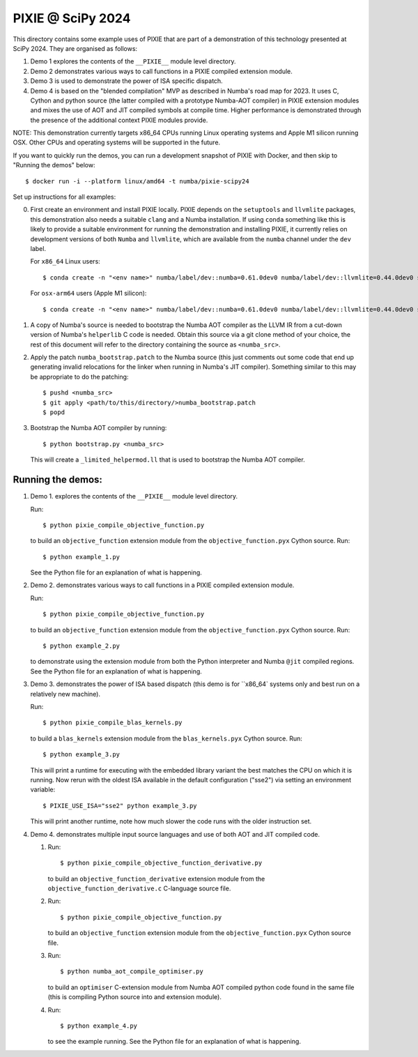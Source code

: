 PIXIE @ SciPy 2024
##################

This directory contains some example uses of PIXIE that are part of a
demonstration of this technology presented at SciPy 2024. They are organised as
follows:

1. Demo 1 explores the contents of the ``__PIXIE__`` module level
   directory.
2. Demo 2 demonstrates various ways to call functions in a PIXIE
   compiled extension module.
3. Demo 3 is used to demonstrate the power of ISA specific dispatch.
4. Demo 4 is based on the "blended compilation" MVP as described in Numba's road
   map for 2023. It uses C, Cython and python source (the latter
   compiled with a prototype Numba-AOT compiler) in PIXIE extension modules and
   mixes the use of AOT and JIT compiled symbols at compile time. Higher
   performance is demonstrated through the presence of the additional context
   PIXIE modules provide.

NOTE: This demonstration currently targets x86_64 CPUs running Linux operating
systems and Apple M1 silicon running OSX. Other CPUs and operating systems will
be supported in the future.

If you want to quickly run the demos, you can run a development
snapshot of PIXIE with Docker, and then skip to "Running the demos"
below::

  $ docker run -i --platform linux/amd64 -t numba/pixie-scipy24

Set up instructions for all examples:

0. First create an environment and install PIXIE locally. PIXIE depends on the
   ``setuptools`` and ``llvmlite`` packages, this demonstration
   also needs a suitable ``clang`` and a Numba installation. If using ``conda``
   something like this is likely to provide a suitable environment for running
   the demonstration and installing PIXIE, it currently relies on development
   versions of both ``Numba`` and ``llvmlite``, which are available from the
   ``numba`` channel under the ``dev`` label.

   For ``x86_64`` Linux users::

   $ conda create -n "<env name>" numba/label/dev::numba=0.61.0dev0 numba/label/dev::llvmlite=0.44.0dev0 setuptools clang=14 python=3.11 gcc_linux-64 gxx_linux-64 cython

   For ``osx-arm64`` users (Apple M1 silicon)::

   $ conda create -n "<env name>" numba/label/dev::numba=0.61.0dev0 numba/label/dev::llvmlite=0.44.0dev0 setuptools python=3.11 clang_osx-arm64=14 clangxx_osx-arm64=14 cython

1. A copy of Numba's source is needed to bootstrap the Numba AOT compiler as the
   LLVM IR from a cut-down version of Numba's ``helperlib`` C code is needed.
   Obtain this source via a git clone method of your choice, the rest of this
   document will refer to the directory containing the source as
   ``<numba_src>``.

2. Apply the patch ``numba_bootstrap.patch`` to the Numba source (this just
   comments out some code that end up generating invalid relocations for the
   linker when running in Numba's JIT compiler). Something similar to this may
   be appropriate to do the patching::

   $ pushd <numba_src>
   $ git apply <path/to/this/directory/>numba_bootstrap.patch
   $ popd

3. Bootstrap the Numba AOT compiler by running::

   $ python bootstrap.py <numba_src>

   This will create a ``_limited_helpermod.ll`` that is used to bootstrap the
   Numba AOT compiler.


Running the demos:
==================

1. Demo 1. explores the contents of the ``__PIXIE__`` module level directory.

   Run::

      $ python pixie_compile_objective_function.py

   to build an ``objective_function`` extension module from the
   ``objective_function.pyx`` Cython source. Run::

      $ python example_1.py

   See the Python file for an explanation of what is happening.

2. Demo 2. demonstrates various ways to call functions in a PIXIE compiled
   extension module.

   Run::

      $ python pixie_compile_objective_function.py

   to build an ``objective_function`` extension module from the
   ``objective_function.pyx`` Cython source. Run::

      $ python example_2.py

   to demonstrate using the extension module from both the Python interpreter
   and Numba ``@jit`` compiled regions. See the Python file for an
   explanation of what is happening.

3. Demo 3. demonstrates the power of ISA based dispatch (this demo is for
   ``x86_64` systems only and best run on a relatively new machine).

   Run::

      $ python pixie_compile_blas_kernels.py

   to build a ``blas_kernels`` extension module from the
   ``blas_kernels.pyx`` Cython source. Run::


      $ python example_3.py

   This will print a runtime for executing with the embedded library variant
   the best matches the CPU on which it is running. Now rerun with the oldest
   ISA available in the default configuration ("sse2") via setting an
   environment variable::

      $ PIXIE_USE_ISA="sse2" python example_3.py

   This will print another runtime, note how much slower the code runs with
   the older instruction set.

4. Demo 4. demonstrates multiple input source languages and use of both AOT and
   JIT compiled code.

   1. Run::

      $ python pixie_compile_objective_function_derivative.py

      to build an ``objective_function_derivative`` extension module from the
      ``objective_function_derivative.c`` C-language source file.

   2. Run::

      $ python pixie_compile_objective_function.py

      to build an ``objective_function`` extension module from the
      ``objective_function.pyx`` Cython source file.

   3. Run::

      $ python numba_aot_compile_optimiser.py

      to build an ``optimiser`` C-extension module from Numba AOT compiled
      python code found in the same file (this is compiling Python source into
      and extension module).

   4. Run::

      $ python example_4.py

      to see the example running. See the Python file for an explanation of
      what is happening.
